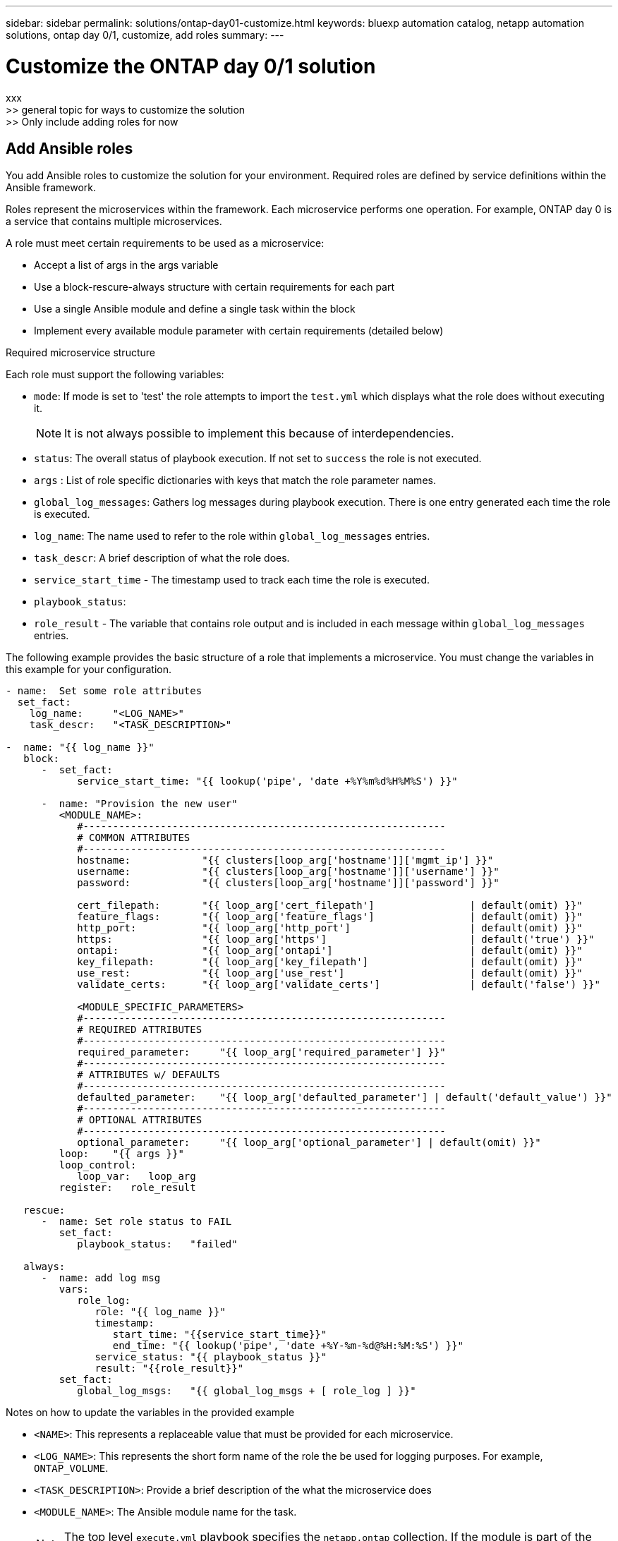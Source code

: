 ---
sidebar: sidebar
permalink: solutions/ontap-day01-customize.html
keywords: bluexp automation catalog, netapp automation solutions, ontap day 0/1, customize, add roles
summary:
---

= Customize the ONTAP day 0/1 solution
:hardbreaks:
:nofooter:
:icons: font
:linkattrs:
:imagesdir: ./media/

[.lead]
xxx
>> general topic for ways to customize the solution
>> Only include adding roles for now

== Add Ansible roles

You add Ansible roles to customize the solution for your environment. Required roles are defined by service definitions within the Ansible framework.

Roles represent the microservices within the framework. Each microservice performs one operation. For example, ONTAP day 0 is a service that contains multiple microservices. 

A role must meet certain requirements to be used as a microservice:

* Accept a list of args in the args variable 
* Use a block-rescure-always structure with certain requirements for each part 
* Use a single Ansible module and define a single task within the block 
* Implement every available module parameter with certain requirements (detailed below)

.Required microservice structure

Each role must support the following variables:

* `mode`: If mode is set to 'test' the role attempts to import the `test.yml` which displays what the role does without executing it.
+
NOTE: It is not always possible to implement this because of interdependencies. 

* `status`: The overall status of playbook execution. If not set to `success` the role is not executed. 
* `args` :  List of role specific dictionaries with keys that match the role parameter names.
* `global_log_messages`: Gathers log messages during playbook execution. There is one entry generated each time the role is executed.
* `log_name`: The name used to refer to the role within `global_log_messages` entries.
* `task_descr`: A brief description of what the role does. 
* `service_start_time` - The timestamp used to track  each time the role is executed.
* `playbook_status`: 
* `role_result` - The variable that contains role output and is included in each message within `global_log_messages` entries.

The following example provides the basic structure of a role that implements a microservice. You must change the variables in this example for your configuration. 

----
- name:  Set some role attributes
  set_fact:
    log_name:     "<LOG_NAME>"
    task_descr:   "<TASK_DESCRIPTION>"

-  name: "{{ log_name }}"
   block:
      -  set_fact:
            service_start_time: "{{ lookup('pipe', 'date +%Y%m%d%H%M%S') }}"

      -  name: "Provision the new user"
         <MODULE_NAME>:
            #-------------------------------------------------------------
            # COMMON ATTRIBUTES
            #-------------------------------------------------------------
            hostname:            "{{ clusters[loop_arg['hostname']]['mgmt_ip'] }}"
            username:            "{{ clusters[loop_arg['hostname']]['username'] }}"
            password:            "{{ clusters[loop_arg['hostname']]['password'] }}"
            
            cert_filepath:       "{{ loop_arg['cert_filepath']                | default(omit) }}"
            feature_flags:       "{{ loop_arg['feature_flags']                | default(omit) }}"
            http_port:           "{{ loop_arg['http_port']                    | default(omit) }}"
            https:               "{{ loop_arg['https']                        | default('true') }}"
            ontapi:              "{{ loop_arg['ontapi']                       | default(omit) }}"
            key_filepath:        "{{ loop_arg['key_filepath']                 | default(omit) }}"
            use_rest:            "{{ loop_arg['use_rest']                     | default(omit) }}"
            validate_certs:      "{{ loop_arg['validate_certs']               | default('false') }}"

            <MODULE_SPECIFIC_PARAMETERS>
            #-------------------------------------------------------------
            # REQUIRED ATTRIBUTES
            #-------------------------------------------------------------
            required_parameter:     "{{ loop_arg['required_parameter'] }}"
            #-------------------------------------------------------------
            # ATTRIBUTES w/ DEFAULTS
            #-------------------------------------------------------------
            defaulted_parameter:    "{{ loop_arg['defaulted_parameter'] | default('default_value') }}"
            #-------------------------------------------------------------
            # OPTIONAL ATTRIBUTES
            #-------------------------------------------------------------
            optional_parameter:     "{{ loop_arg['optional_parameter'] | default(omit) }}"
         loop:    "{{ args }}"
         loop_control:
            loop_var:   loop_arg
         register:   role_result

   rescue:
      -  name: Set role status to FAIL
         set_fact:
            playbook_status:   "failed"

   always:
      -  name: add log msg
         vars:
            role_log:
               role: "{{ log_name }}"
               timestamp:
                  start_time: "{{service_start_time}}"
                  end_time: "{{ lookup('pipe', 'date +%Y-%m-%d@%H:%M:%S') }}"
               service_status: "{{ playbook_status }}"
               result: "{{role_result}}"   
         set_fact:
            global_log_msgs:   "{{ global_log_msgs + [ role_log ] }}" 
----

.Notes on how to update the variables in the provided example

*  `<NAME>`: This represents a replaceable value that must be provided for each microservice.
* `<LOG_NAME>`: This represents the short form name of the role the be used for logging purposes. For example, `ONTAP_VOLUME`.
* `<TASK_DESCRIPTION>`: Provide a brief description of the what the microservice does
* `<MODULE_NAME>`: The Ansible module name for the task.
+
NOTE: The top level `execute.yml` playbook specifies the `netapp.ontap` collection. If the module is part of the `netapp.ontap` collection there is no need to fully specify the module name.

* `<MODULE_SPECIFIC_PARAMETERS>`: Ansible module parameters that are specific to the module used to implement the microservice. The following list describes types of parameters and how they should be grouped.
**  All parameters that are required are specified with no default.
** If the microservice uses a default value for the parameter (not the same as a default value specified by the module documentation) it is included in the next section.
**  All remaining parameters use `default(omit)` as the default value

== Using multi-level dictionaries as module parameters

Some NetApp provided Ansible modules use multi-level dictionaries for module parameters (for example, fixed and adaptive QoS policy groups).  

Using `default(omit)` alone does not work when there are these dictionaries are used, especially when there is more than one and they are mutually exclusive.

If you need to use multi-level dictionaries as module parameters, you should split the functionality into multiple microservices (roles) so that each one is guaranteed to supply at least one second level dictionary value for the relevant dictionary.

The following examples shows functionality for fixed and adaptive QoS policy groups split across two microservices. 

.Microservice one:
----
fixed_qos_options:
  capacity_shared:           "{{ loop_arg['fixed_qos_options']['capacity_shared']         | default(omit) }}"
  max_throughput_iops:       "{{ loop_arg['fixed_qos_options']['max_throughput_iops']     | default(omit) }}"
  min_throughput_iops:       "{{ loop_arg['fixed_qos_options']['min_throughput_iops']     | default(omit) }}"
  max_throughput_mbps:       "{{ loop_arg['fixed_qos_options']['max_throughput_mbps']     | default(omit) }}"
  min_throughput_mbps:       "{{ loop_arg['fixed_qos_options']['min_throughput_mbps']     | default(omit) }}"

----

.Microservice 2:
----
adaptive_qos_options:
  absolute_min_iops:         "{{ loop_arg['adaptive_qos_options']['absolute_min_iops'] | default(omit) }}"
  expected_iops:             "{{ loop_arg['adaptive_qos_options']['expected_iops']     | default(omit) }}"
  peak_iops:                 "{{ loop_arg['adaptive_qos_options']['peak_iops']         | default(omit) }}"

----

